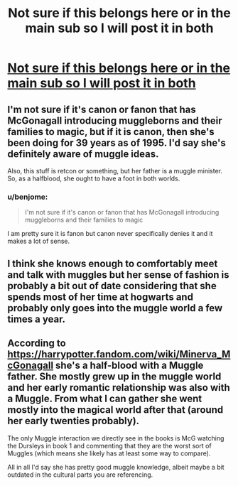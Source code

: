 #+TITLE: Not sure if this belongs here or in the main sub so I will post it in both

* [[https://www.reddit.com/r/harrypotter/comments/b3b75b/how_well_versed_is_mcgonagall_in_muggle_customs/][Not sure if this belongs here or in the main sub so I will post it in both]]
:PROPERTIES:
:Author: benjome
:Score: 1
:DateUnix: 1553084032.0
:DateShort: 2019-Mar-20
:FlairText: Discussion
:END:

** I'm not sure if it's canon or fanon that has McGonagall introducing muggleborns and their families to magic, but if it is canon, then she's been doing for 39 years as of 1995. I'd say she's definitely aware of muggle ideas.

Also, this stuff is retcon or something, but her father is a muggle minister. So, as a halfblood, she ought to have a foot in both worlds.
:PROPERTIES:
:Author: avittamboy
:Score: 4
:DateUnix: 1553084694.0
:DateShort: 2019-Mar-20
:END:

*** u/benjome:
#+begin_quote
  I'm not sure if it's canon or fanon that has McGonagall introducing muggleborns and their families to magic
#+end_quote

I am pretty sure it is fanon but canon never specifically denies it and it makes a lot of sense.
:PROPERTIES:
:Author: benjome
:Score: 1
:DateUnix: 1553084766.0
:DateShort: 2019-Mar-20
:END:


** I think she knows enough to comfortably meet and talk with muggles but her sense of fashion is probably a bit out of date considering that she spends most of her time at hogwarts and probably only goes into the muggle world a few times a year.
:PROPERTIES:
:Author: 15_Redstones
:Score: 3
:DateUnix: 1553085405.0
:DateShort: 2019-Mar-20
:END:


** According to [[https://harrypotter.fandom.com/wiki/Minerva_McGonagall]] she's a half-blood with a Muggle father. She mostly grew up in the muggle world and her early romantic relationship was also with a Muggle. From what I can gather she went mostly into the magical world after that (around her early twenties probably).

The only Muggle interaction we directly see in the books is McG watching the Dursleys in book 1 and commenting that they are the worst sort of Muggles (which means she likely has at least some way to compare).

All in all I'd say she has pretty good muggle knowledge, albeit maybe a bit outdated in the cultural parts you are referencing.
:PROPERTIES:
:Author: MartDiamond
:Score: 1
:DateUnix: 1553090139.0
:DateShort: 2019-Mar-20
:END:
